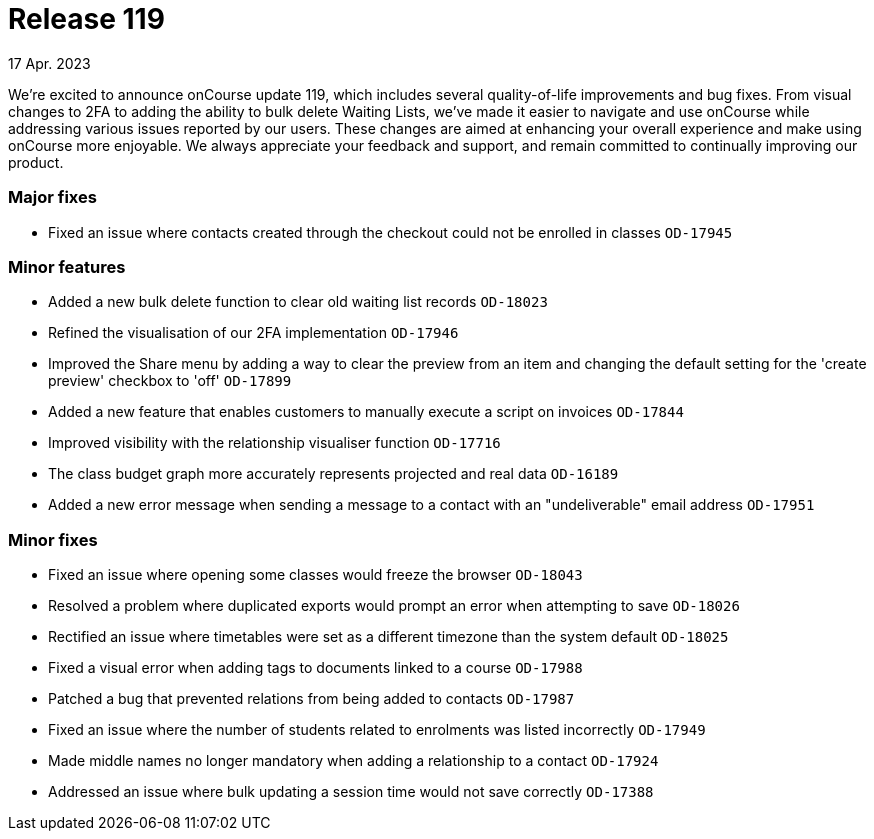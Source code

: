 
= Release 119
17 Apr. 2023

We're excited to announce onCourse update 119, which includes several quality-of-life improvements and bug fixes. From visual changes to 2FA to adding the ability to bulk delete Waiting Lists, we've made it easier to navigate and use onCourse while addressing various issues reported by our users. These changes are aimed at enhancing your overall experience and make using onCourse more enjoyable. We always appreciate your feedback and support, and remain committed to continually improving our product.

=== Major fixes
* Fixed an issue where contacts created through the checkout could not be enrolled in classes `OD-17945`

=== Minor features
* Added a new bulk delete function to clear old waiting list records `OD-18023`
* Refined the visualisation of our 2FA implementation `OD-17946`
* Improved the Share menu by adding a way to clear the preview from an item and changing the default setting for the 'create preview' checkbox to 'off' `OD-17899`
* Added a new feature that enables customers to manually execute a script on invoices `OD-17844`
* Improved visibility with the relationship visualiser function `OD-17716`
* The class budget graph more accurately represents projected and real data `OD-16189`
* Added a new error message when sending a message to a contact with an "undeliverable" email address `OD-17951`

=== Minor fixes
* Fixed an issue where opening some classes would freeze the browser `OD-18043`
* Resolved a problem where duplicated exports would prompt an error when attempting to save `OD-18026`
* Rectified an issue where timetables were set as a different timezone than the system default `OD-18025`
* Fixed a visual error when adding tags to documents linked to a course `OD-17988`
* Patched a bug that prevented relations from being added to contacts `OD-17987`
* Fixed an issue where the number of students related to enrolments was listed incorrectly `OD-17949`
* Made middle names no longer mandatory when adding a relationship to a contact `OD-17924`
* Addressed an issue where bulk updating a session time would not save correctly `OD-17388`
